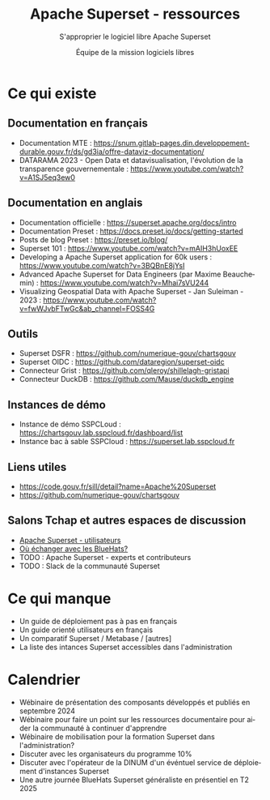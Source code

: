 #+title: Apache Superset - ressources
#+subtitle: S'approprier le logiciel libre Apache Superset
#+author: Équipe de la mission logiciels libres
#+options: toc:t
#+language: fr

* Ce qui existe
  :PROPERTIES:
  :EXPORT_FILE_NAME: existant.md
  :END:

** Documentation en français

- Documentation MTE : https://snum.gitlab-pages.din.developpement-durable.gouv.fr/ds/gd3ia/offre-dataviz-documentation/
- DATARAMA 2023 - Open Data et datavisualisation, l'évolution de la transparence gouvernementale : https://www.youtube.com/watch?v=A1SJ5eq3ew0

** Documentation en anglais

  - Documentation officielle : https://superset.apache.org/docs/intro
  - Documentation Preset : https://docs.preset.io/docs/getting-started
  - Posts de blog Preset : https://preset.io/blog/
  - Superset 101 : https://www.youtube.com/watch?v=mAIH3hUoxEE
  - Developing a Apache Superset application for 60k users : https://www.youtube.com/watch?v=3BQBnE8jYsI
  - Advanced Apache Superset for Data Engineers (par Maxime Beauchemin) : https://www.youtube.com/watch?v=Mhai7sVU244
  - Visualizing Geospatial Data with Apache Superset - Jan Suleiman - 2023 : https://www.youtube.com/watch?v=fwWJvbFTwGc&ab_channel=FOSS4G

** Outils

  - Superset DSFR : https://github.com/numerique-gouv/chartsgouv
  - Superset OIDC : https://github.com/dataregion/superset-oidc
  - Connecteur Grist : https://github.com/qleroy/shillelagh-gristapi
  - Connecteur DuckDB : https://github.com/Mause/duckdb_engine

** Instances de démo

- Instance de démo SSPCLoud : https://chartsgouv.lab.sspcloud.fr/dashboard/list
- Instance bac à sable SSPCloud : https://superset.lab.sspcloud.fr

** Liens utiles

- https://code.gouv.fr/sill/detail?name=Apache%20Superset
- https://github.com/numerique-gouv/chartsgouv

** Salons Tchap et autres espaces de discussion

- [[https://www.tchap.gouv.fr/#/room/#Programme10LoutildevisualisationdesdonnesdeltatPuvO4oGZW9:agent.interieur.tchap.gouv.fr][Apache Superset - utilisateurs]]
- [[https://code.gouv.fr/fr/contact/espaces-communication-bluehats/][Où échanger avec les BlueHats?]]
- TODO : Apache Superset - experts et contributeurs
- TODO : Slack de la communauté Superset

* Ce qui manque
  :PROPERTIES:
  :EXPORT_FILE_NAME: manquant.md
  :END:

- Un guide de déploiement pas à pas en français
- Un guide orienté utilisateurs en français
- Un comparatif Superset / Metabase / [autres]
- La liste des intances Superset accessibles dans l'administration

* Calendrier
  :PROPERTIES:
  :EXPORT_FILE_NAME: calendrier.md
  :END:

- Wébinaire de présentation des composants développés et publiés en septembre 2024
- Wébinaire pour faire un point sur les ressources documentaire pour aider la communauté à continuer d'apprendre
- Wébinaire de mobilisation pour la formation Superset dans l'administration?
- Discuter avec les organisateurs du programme 10% 
- Discuter avec l'opérateur de la DINUM d'un événtuel service de déploiement d'instances Superset
- Une autre journée BlueHats Superset généraliste en présentiel en T2 2025
